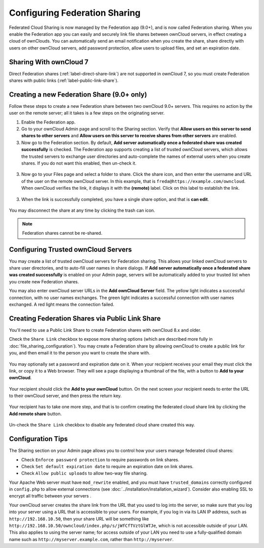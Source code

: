 ==============================
Configuring Federation Sharing
==============================

Federated Cloud Sharing is now managed by the Federation app (9.0+), and is 
now called Federation sharing. When you enable the Federation app you can 
easily and securely link file shares between ownCloud servers, in effect 
creating a cloud of ownClouds. You can automatically send an email notification 
when you create the share, share directly with users on other ownCloud servers, 
add password protection, allow users to upload files, and set an expiration 
date.

Sharing With ownCloud 7
-----------------------

Direct Federation shares (:ref:`label-direct-share-link`) are not supported in 
ownCloud 7, so you must create Federation shares with public links 
(:ref:`label-public-link-share`). 

.. _label-direct-share-link:   
   
Creating a new Federation Share (9.0+ only)
-------------------------------------------

Follow these steps to create a new Federation share between two ownCloud 9.0+ 
servers. This requires no action by the user on the remote server; all it takes 
is a few steps on the originating server.

1. Enable the Federation app.

2. Go to your ownCloud Admin page and scroll to the Sharing 
   section. Verify that **Allow users on this server to send shares to other 
   servers** and **Allow users on this server to receive shares from other 
   servers** are enabled. 

3. Now go to the Federation 
   section. By default, **Add server automatically once a federated share was 
   created successfully** is checked. The Federation app supports creating a 
   list of trusted ownCloud servers, which allows the trusted servers to 
   exchange user directories and auto-complete the names of external users when 
   you create shares. If you do not want this enabled, then un-check it.

.. figure:: images/federation-0.png
   
3. Now go to your Files page and select a folder to share. Click the share 
   icon, and then enter the username and URL of the user on the remote ownCloud 
   server. In this example, that is ``freda@https://example.com/owncloud``. 
   When ownCloud verifies the link, it displays it with the **(remote)** label. 
   Click on this label to establish the link.

.. figure:: images/federation-2.png

3. When the link is successfully completed, you have a single share option, 
   and that is **can edit**.

.. figure:: images/federation-3.png

You may disconnect the share at any time by clicking the trash can icon.

.. Note:: Federation shares cannot be re-shared.

Configuring Trusted ownCloud Servers
------------------------------------

You may create a list of trusted ownCloud servers for Federation sharing. This 
allows your linked ownCloud servers to share user directories, and to auto-fill 
user names in share dialogs. If **Add server automatically once a federated 
share was created successfully** is enabled on your Admin page, servers will be 
automatically added to your trusted list when you create new Federation shares.

You may also enter ownCloud server URLs in the **Add ownCloud Server** field. 
The yellow light indicates a successful connection, with no user names 
exchanges. The green light indicates a successful connection with user names 
exchanged. A red light means the connection failed.

.. figure:: images/federation-1.png

.. _label-public-link-share:

Creating Federation Shares via Public Link Share
------------------------------------------------

You'll need to use a Public Link Share to create Federation shares with 
ownCloud 8.x and older.

Check the ``Share Link`` checkbox to expose more sharing options (which are 
described more fully in :doc:`file_sharing_configuration`). You may create a 
Federation share by allowing ownCloud to create a public link for you, and then 
email it to the person you want to create the share with.

.. figure:: images/create_public_share-6.png
   
You may optionally set a password and expiration date on it. When your recipient 
receives your email they must click the link, or copy it to a Web 
browser. They will see a page displaying a thumbnail of the file, with a button 
to **Add to your ownCloud**.

.. figure:: images/create_public_share-8.png

Your recipient should click the **Add to your ownCloud** button. On the next 
screen your recipient needs to enter the URL to their ownCloud 
server, and then press the return key.

.. figure:: images/create_public_share-9.png

Your recipient has to take one more step, and that is to confirm creating the 
federated cloud share link by clicking the **Add remote share** button.

.. figure:: images/create_public_share-10.png

Un-check the ``Share Link`` checkbox to disable any federated cloud share 
created this way.

Configuration Tips
------------------

The Sharing section on your Admin page allows you to control how your users 
manage federated cloud shares:

* Check ``Enforce password protection`` to require passwords on link shares.
* Check ``Set default expiration date`` to require an expiration date on link 
  shares.
* Check ``Allow public uploads`` to allow two-way file sharing.

Your Apache Web server must have ``mod_rewrite`` enabled, and you must have 
``trusted_domains`` correctly configured in ``config.php`` to allow external 
connections (see :doc:`../installation/installation_wizard`). Consider also 
enabling SSL to encrypt all traffic between your servers .

Your ownCloud server creates the share link from the URL that you used to log 
into the server, so make sure that you log into your server using a URL that is 
accessible to your users. For example, if you log in via its LAN IP address, 
such as ``http://192.168.10.50``, then your share URL will be something like 
``http://192.168.10.50/owncloud/index.php/s/jWfCfTVztGlWTJe``, which is not 
accessible outside of your LAN. This also applies to using the server name; for 
access outside of your LAN you need to use a fully-qualified domain name such as 
``http://myserver.example.com``, rather than ``http://myserver``.
